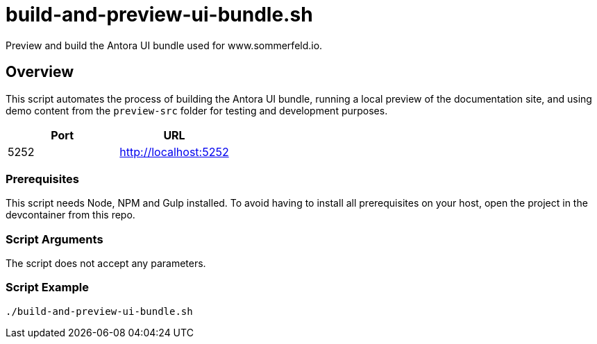 = build-and-preview-ui-bundle.sh

Preview and build the Antora UI bundle used for www.sommerfeld.io.

== Overview

This script automates the process of building the Antora UI
bundle, running a local preview of the documentation site, and using demo
content from the `preview-src` folder for testing and development purposes.

|===
| Port | URL

| 5252
| http://localhost:5252
|===

=== Prerequisites

This script needs Node, NPM and Gulp installed. To avoid having to install
all prerequisites on your host, open the project in the devcontainer from
this repo.

=== Script Arguments

The script does not accept any parameters.

=== Script Example

[source, bash]

----
./build-and-preview-ui-bundle.sh
----
